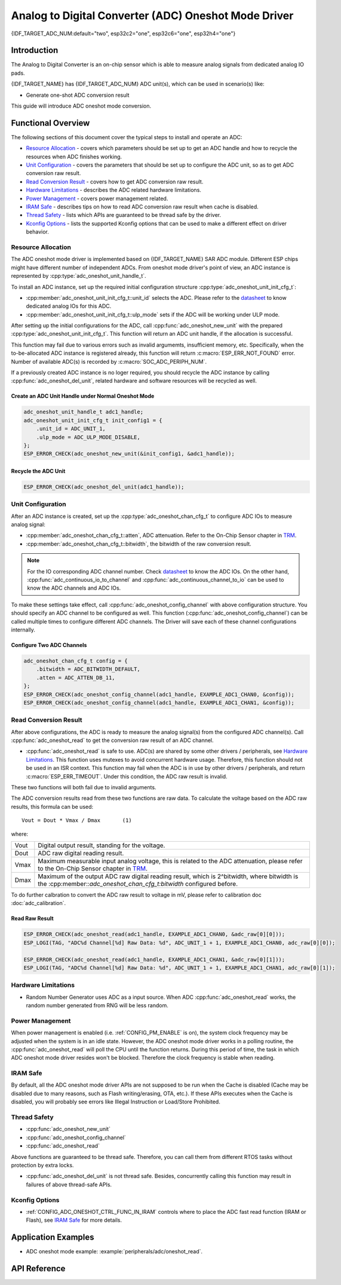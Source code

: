 Analog to Digital Converter (ADC) Oneshot Mode Driver
=====================================================

{IDF_TARGET_ADC_NUM:default="two", esp32c2="one", esp32c6="one", esp32h4="one"}

Introduction
------------

The Analog to Digital Converter is an on-chip sensor which is able to measure analog signals from dedicated analog IO pads.

{IDF_TARGET_NAME} has {IDF_TARGET_ADC_NUM} ADC unit(s), which can be used in scenario(s) like:

- Generate one-shot ADC conversion result

.. only:: SOC_ADC_DMA_SUPPORTED

    - Generate continuous ADC conversion results

This guide will introduce ADC oneshot mode conversion.


Functional Overview
-------------------

The following sections of this document cover the typical steps to install and operate an ADC:

-  `Resource Allocation <#resource-allocation>`__ - covers which parameters should be set up to get an ADC handle and how to recycle the resources when ADC finishes working.
-  `Unit Configuration <#unit-configuration>`__ - covers the parameters that should be set up to configure the ADC unit, so as to get ADC conversion raw result.
-  `Read Conversion Result <#read-conversion-result>`__ - covers how to get ADC conversion raw result.
-  `Hardware Limitations <#hardware-limitations>`__ - describes the ADC related hardware limitations.
-  `Power Management <#power-management>`__ - covers power management related.
-  `IRAM Safe <#iram-safe>`__ - describes tips on how to read ADC conversion raw result when cache is disabled.
-  `Thread Safety <#thread-safety>`__ - lists which APIs are guaranteed to be thread safe by the driver.
-  `Kconfig Options <#kconfig-options>`__ - lists the supported Kconfig options that can be used to make a different effect on driver behavior.


Resource Allocation
^^^^^^^^^^^^^^^^^^^

The ADC oneshot mode driver is implemented based on {IDF_TARGET_NAME} SAR ADC module. Different ESP chips might have different number of independent ADCs. From oneshot mode driver's point of view, an ADC instance is represented by :cpp:type:`adc_oneshot_unit_handle_t`.

To install an ADC instance, set up the required initial configuration structure :cpp:type:`adc_oneshot_unit_init_cfg_t`:

-  :cpp:member:`adc_oneshot_unit_init_cfg_t::unit_id` selects the ADC. Please refer to the `datasheet <{IDF_TARGET_TRM_EN_URL}>`__ to know dedicated analog IOs for this ADC.
-  :cpp:member:`adc_oneshot_unit_init_cfg_t::ulp_mode` sets if the ADC will be working under ULP mode.

.. todo::

   Add ULP ADC related docs here.

After setting up the initial configurations for the ADC, call :cpp:func:`adc_oneshot_new_unit` with the prepared :cpp:type:`adc_oneshot_unit_init_cfg_t`. This function will return an ADC unit handle, if the allocation is successful.

This function may fail due to various errors such as invalid argumemts, insufficient memory, etc. Specifically, when the to-be-allocated ADC instance is registered already, this function will return :c:macro:`ESP_ERR_NOT_FOUND` error. Number of available ADC(s) is recorded by :c:macro:`SOC_ADC_PERIPH_NUM`.

If a previously created ADC instance is no loger required, you should recycle the ADC instance by calling :cpp:func:`adc_oneshot_del_unit`, related hardware and software resources will be recycled as well.


Create an ADC Unit Handle under Normal Oneshot Mode
~~~~~~~~~~~~~~~~~~~~~~~~~~~~~~~~~~~~~~~~~~~~~~~~~~~

.. code:: c

    adc_oneshot_unit_handle_t adc1_handle;
    adc_oneshot_unit_init_cfg_t init_config1 = {
        .unit_id = ADC_UNIT_1,
        .ulp_mode = ADC_ULP_MODE_DISABLE,
    };
    ESP_ERROR_CHECK(adc_oneshot_new_unit(&init_config1, &adc1_handle));


Recycle the ADC Unit
~~~~~~~~~~~~~~~~~~~~

.. code:: c

    ESP_ERROR_CHECK(adc_oneshot_del_unit(adc1_handle));


Unit Configuration
^^^^^^^^^^^^^^^^^^

After an ADC instance is created, set up the :cpp:type:`adc_oneshot_chan_cfg_t` to configure ADC IOs to measure analog signal:

-  :cpp:member:`adc_oneshot_chan_cfg_t::atten`, ADC attenuation. Refer to the On-Chip Sensor chapter in `TRM <{IDF_TARGET_TRM_EN_URL}>`__.
-  :cpp:member:`adc_oneshot_chan_cfg_t::bitwidth`, the bitwidth of the raw conversion result.

.. note::

    For the IO corresponding ADC channel number. Check `datasheet <{IDF_TARGET_TRM_EN_URL}>`__ to know the ADC IOs.
    On the other hand, :cpp:func:`adc_continuous_io_to_channel` and :cpp:func:`adc_continuous_channel_to_io` can be used to know the ADC channels and ADC IOs.

To make these settings take effect, call :cpp:func:`adc_oneshot_config_channel` with above configuration structure. You should specify an ADC channel to be configured as well.
This function (:cpp:func:`adc_oneshot_config_channel`) can be called multiple times to configure different ADC channels. The Driver will save each of these channel configurations internally.


Configure Two ADC Channels
~~~~~~~~~~~~~~~~~~~~~~~~~~

.. code:: c

    adc_oneshot_chan_cfg_t config = {
        .bitwidth = ADC_BITWIDTH_DEFAULT,
        .atten = ADC_ATTEN_DB_11,
    };
    ESP_ERROR_CHECK(adc_oneshot_config_channel(adc1_handle, EXAMPLE_ADC1_CHAN0, &config));
    ESP_ERROR_CHECK(adc_oneshot_config_channel(adc1_handle, EXAMPLE_ADC1_CHAN1, &config));


Read Conversion Result
^^^^^^^^^^^^^^^^^^^^^^

After above configurations, the ADC is ready to measure the analog signal(s) from the configured ADC channel(s). Call :cpp:func:`adc_oneshot_read` to get the conversion raw result of an ADC channel.

-  :cpp:func:`adc_oneshot_read` is safe to use. ADC(s) are shared by some other drivers / peripherals, see `Hardware Limitations <#hardware-limitations>`__. This function uses mutexes to avoid concurrent hardware usage. Therefore, this function should not be used in an ISR context. This function may fail when the ADC is in use by other drivers / peripherals, and return :c:macro:`ESP_ERR_TIMEOUT`. Under this condition, the ADC raw result is invalid.

These two functions will both fail due to invalid arguments.

The ADC conversion results read from these two functions are raw data. To calculate the voltage based on the ADC raw results, this formula can be used:

.. parsed-literal::

    Vout = Dout * Vmax / Dmax       (1)

where:

======  =============================================================
Vout    Digital output result, standing for the voltage.
Dout    ADC raw digital reading result.
Vmax    Maximum measurable input analog voltage, this is related to the ADC attenuation, please refer to the On-Chip Sensor chapter in `TRM <{IDF_TARGET_TRM_EN_URL}>`__.
Dmax    Maximum of the output ADC raw digital reading result, which is 2^bitwidth, where bitwidth is the :cpp:member::`adc_oneshot_chan_cfg_t:bitwidth` configured before.
======  =============================================================

To do further calbration to convert the ADC raw result to voltage in mV, please refer to calibration doc :doc:`adc_calibration`.


Read Raw Result
~~~~~~~~~~~~~~~

.. code:: c

    ESP_ERROR_CHECK(adc_oneshot_read(adc1_handle, EXAMPLE_ADC1_CHAN0, &adc_raw[0][0]));
    ESP_LOGI(TAG, "ADC%d Channel[%d] Raw Data: %d", ADC_UNIT_1 + 1, EXAMPLE_ADC1_CHAN0, adc_raw[0][0]);

    ESP_ERROR_CHECK(adc_oneshot_read(adc1_handle, EXAMPLE_ADC1_CHAN1, &adc_raw[0][1]));
    ESP_LOGI(TAG, "ADC%d Channel[%d] Raw Data: %d", ADC_UNIT_1 + 1, EXAMPLE_ADC1_CHAN1, adc_raw[0][1]);

.. _hardware_limitations_adc_oneshot:

Hardware Limitations
^^^^^^^^^^^^^^^^^^^^

- Random Number Generator uses ADC as a input source. When ADC :cpp:func:`adc_oneshot_read` works, the random number generated from RNG will be less random.

.. only:: SOC_ADC_DMA_SUPPORTED

    - A specific ADC unit can only work under one operating mode at any one time, either continuous mode or oneshot mode. :cpp:func:`adc_oneshot_read` has provided the protection.

.. only:: esp32 or esp32s2 or esp32s3

    - ADC2 is also used by the Wi-Fi. :cpp:func:`adc_oneshot_read` has provided the protection between Wi-Fi driver and ADC oneshot mode driver.

.. only:: esp32c3

    - ADC2 oneshot mode is no longer supported, due to hardware limitation. The results are not stable. This issue can be found in `ESP32C3 Errata <https://www.espressif.com/sites/default/files/documentation/esp32-c3_errata_en.pdf>`. For compatibility, you can enable :ref:`CONFIG_ADC_ONESHOT_FORCE_USE_ADC2_ON_C3` to force use ADC2.

.. only:: esp32

    - ESP32 DevKitC: GPIO 0 cannot be used due to external auto program circuits.

    - ESP-WROVER-KIT: GPIO 0, 2, 4 and 15 cannot be used due to external connections for different purposes.


Power Management
^^^^^^^^^^^^^^^^

When power management is enabled (i.e. :ref:`CONFIG_PM_ENABLE` is on), the system clock frequency may be adjusted when the system is in an idle state. However, the ADC oneshot mode driver works in a polling routine, the :cpp:func:`adc_oneshot_read` will poll the CPU until the function returns. During this period of time, the task in which ADC oneshot mode driver resides won't be blocked. Therefore the clock frequency is stable when reading.


IRAM Safe
^^^^^^^^^

By default, all the ADC oneshot mode driver APIs are not supposed to be run when the Cache is disabled (Cache may be disabled due to many reasons, such as Flash writing/erasing, OTA, etc.). If these APIs executes when the Cache is disabled, you will probably see errors like Illegal Instruction or Load/Store Prohibited.


Thread Safety
^^^^^^^^^^^^^

-  :cpp:func:`adc_oneshot_new_unit`
-  :cpp:func:`adc_oneshot_config_channel`
-  :cpp:func:`adc_oneshot_read`

Above functions are guaranteed to be thread safe. Therefore, you can call them from different RTOS tasks without protection by extra locks.

-  :cpp:func:`adc_oneshot_del_unit` is not thread safe. Besides, concurrently calling this function may result in failures of above thread-safe APIs.


Kconfig Options
^^^^^^^^^^^^^^^

- :ref:`CONFIG_ADC_ONESHOT_CTRL_FUNC_IN_IRAM` controls where to place the ADC fast read function (IRAM or Flash), see `IRAM Safe <#iram-safe>`__ for more details.


Application Examples
--------------------

* ADC oneshot mode example: :example:`peripherals/adc/oneshot_read`.


API Reference
-------------

.. include-build-file:: inc/adc_types.inc
.. include-build-file:: inc/adc_oneshot.inc
